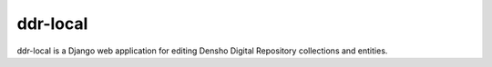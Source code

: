 ==========
ddr-local
==========

ddr-local is a Django web application for editing Densho Digital Repository collections and entities.


.. REQUIREMENTS
.. ============
.. 
.. * ddr-cmdln
.. * Python 2.7
.. * Django 1.4
.. 
.. 
.. INSTALL
.. =======
.. 
.. If you have downloaded the source code:
.. 
.. 	python setup.py install
.. 	
.. or if you want to obtain a copy more easily: 
.. 
..     easy_install gitpython
..     
.. A distribution package can be obtained for manual installation at:
.. 
..     URL
.. 
.. 
.. SOURCE
.. ======
.. 
.. ddr-local's git repo is available on GitHub, which can be browsed at:
.. 
..     https://github.com/densho/ddr-local
.. 
.. and cloned using:
.. 
..     git clone git://github.com/densho/ddr-local.git ddr-local
.. 
.. 
.. DOCUMENTATION
.. =============
.. 
.. The html-compiled documentation can be found at the following URL:
.. 
..     URL
.. 
.. 
.. MAILING LIST
.. ============
.. 
.. URL
.. 
.. 
.. ISSUE TRACKER
.. =============
.. Issues are tracked on github:
.. 
.. https://github.com/densho/ddr-local/issues
.. 
.. 
.. LICENSE
.. =======
.. 
.. TBD
